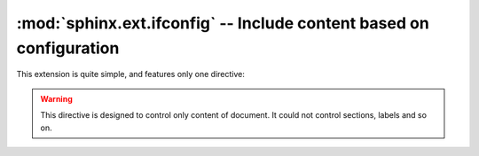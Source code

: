 .. highlight:: rst

:mod:`sphinx.ext.ifconfig` -- Include content based on configuration
====================================================================

.. module:: sphinx.ext.ifconfig
   :synopsis: Include documentation content based on configuration values.

This extension is quite simple, and features only one directive:

.. warning::

   This directive is designed to control only content of document.  It could
   not control sections, labels and so on.

.. rst:directive:: ifconfig

   Include content of the directive only if the Python expression given as an
   argument is ``True``, evaluated in the namespace of the project's
   configuration (that is, all registered variables from :file:`conf.py` are
   available).

   For example, one could write ::

      .. ifconfig:: releaselevel in ('alpha', 'beta', 'rc')

         This stuff is only included in the built docs for unstable versions.

   To make a custom config value known to Sphinx, use
   :func:`~sphinx.application.Sphinx.add_config_value` in the setup function in
   :file:`conf.py`, e.g.::

      def setup(app):
          app.add_config_value('releaselevel', '', 'env')

   The second argument is the default value, the third should always be
   ``'env'`` for such values (it selects if Sphinx re-reads the documents if the
   value changes).
